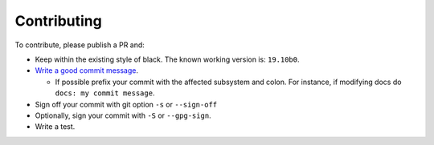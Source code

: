 Contributing
-------------------

To contribute, please publish a PR and:

- Keep within the existing style of black. The known working version is: ``19.10b0``.
- `Write a good commit message <https://www.freecodecamp.org/news/writing-good-commit-messages-a-practical-guide/>`_.

  - If possible prefix your commit with the affected subsystem and colon. For instance, if modifying docs do ``docs: my commit message``.

- Sign off your commit with git option ``-s`` or ``--sign-off``
- Optionally, sign your commit with ``-S`` or ``--gpg-sign``.
- Write a test.

